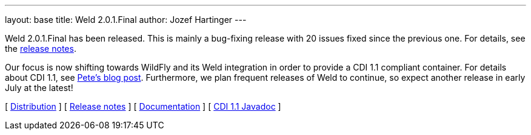 ---
layout: base
title: Weld 2.0.1.Final
author: Jozef Hartinger
---

Weld 2.0.1.Final has been released. This is mainly a bug-fixing release with 20 issues fixed since the previous one. For details, see the link:/https://issues.jboss.org/secure/ReleaseNote.jspa?projectId=12310891&version=12321507:[release notes].

Our focus is now shifting towards WildFly and its Weld integration in order to provide a CDI 1.1 compliant container. For details about CDI 1.1, see link:http://in.relation.to/Bloggers/CDI11Available[Pete's blog post]. Furthermore, we plan frequent releases of Weld to continue, so expect another release in early July at the latest!

&#91; link:https://sourceforge.net/projects/jboss/files/Weld/2.0.1.Final[Distribution] &#93;
&#91; link:https://issues.jboss.org/secure/ReleaseNote.jspa?projectId=12310891&version=12321507[Release notes] &#93; 
&#91; link:http://docs.jboss.org/weld/reference/2.0.1.Final/en-US/html/[Documentation] &#93; 
&#91; link:http://docs.jboss.org/cdi/api/1.1/[CDI 1.1 Javadoc] &#93; 
